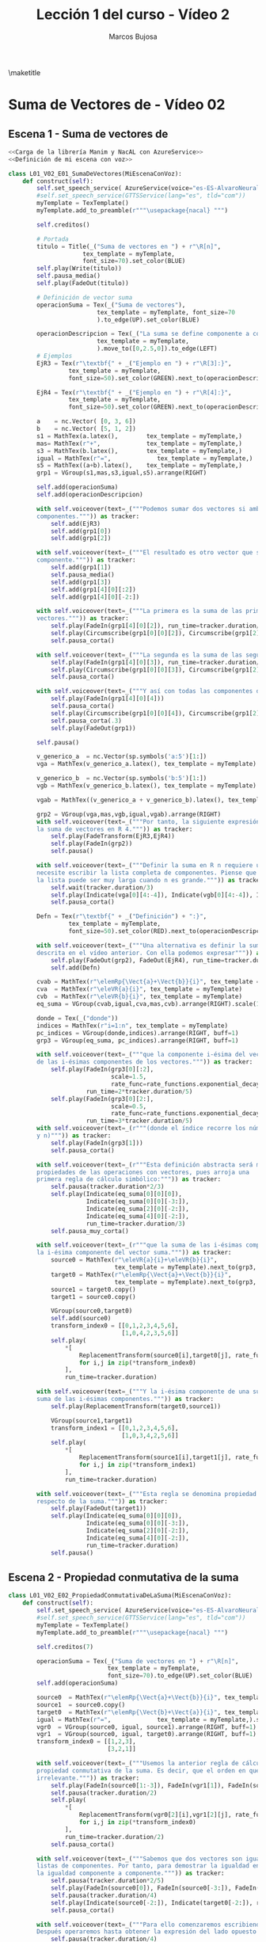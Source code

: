 #+TITLE: Lección 1 del curso - Vídeo 2
#+AUTHOR: Marcos Bujosa
#+LANGUAGE: es
#+STARTUP: show4levels

#+LaTeX_HEADER: \usepackage{nacal}
#+LATEX_HEADER: \usepackage[spanish]{babel}
#+LaTeX_HEADER: \usepackage{pdfpages}
#+LATEX_HEADER: \usepackage{fontspec}

# Para que no ejecute todo el código al exportar a pdf
#+PROPERTY: header-args :eval never-export

\maketitle

*** COMMENT Ajustes para la compilación de la documentación
#+CALL: NombreEnChunksDeCodigo()
#+NAME: NombreEnChunksDeCodigo
#+BEGIN_SRC emacs-lisp :results silent
(setq org-babel-exp-code-template
         (concat "\n#+ATTR_LATEX: :options label=%name\n"
              org-babel-exp-code-template)
               )
#+END_SRC


* Suma de Vectores de \R[n] - Vídeo 02


# ** Español


** Escena 1 - Suma de vectores de \R[n]

# <<Carga de la librería Manim y NacAL>>

#+call: rodando(fichero="L01_V02_SumaDeVectores-I", escena="1")
# +call: rodandoHD(fichero="L01_V02_SumaDeVectores-I", escena="1")

# [[file:lib/media/videos/L01_V02_SumaDeVectores-I/480p15/L01_V02_E01_SumaDeVectores.mp4]]

# Añadir esto tras <<Definición de mi escena con voz>>
# <<Obtención de subíndices de caracteres en expresiones>>

#+name: L01_V02_E01_SumaDeVectores
#+BEGIN_SRC python :noweb tangle :tangle ./lib/L01_V02_SumaDeVectores-I.py
<<Carga de la librería Manim y NacAL con AzureService>>
<<Definición de mi escena con voz>>

class L01_V02_E01_SumaDeVectores(MiEscenaConVoz):    
    def construct(self):
        self.set_speech_service( AzureService(voice="es-ES-AlvaroNeural" ) )       
        #self.set_speech_service(GTTSService(lang="es", tld="com"))       
        myTemplate = TexTemplate()
        myTemplate.add_to_preamble(r"""\usepackage{nacal} """)

        self.creditos()
        
        # Portada
        titulo = Title(_("Suma de vectores en ") + r"\R[n]",
                     tex_template = myTemplate,
                     font_size=70).set_color(BLUE)
        self.play(Write(titulo))
        self.pausa_media()
        self.play(FadeOut(titulo))
	
        # Definición de vector suma
        operacionSuma = Tex(_("Suma de vectores"),
                         tex_template = myTemplate, font_size=70
                         ).to_edge(UP).set_color(BLUE)

        operacionDescripcion = Tex(_("La suma se define componente a componente."),
                         tex_template = myTemplate,
                         ).move_to([0,2.5,0]).to_edge(LEFT)
        # Ejemplos
        EjR3 = Tex(r"\textbf{" + _("Ejemplo en ") + r"\R[3]:}",
                 tex_template = myTemplate,
                 font_size=50).set_color(GREEN).next_to(operacionDescripcion, DOWN, aligned_edge=LEFT)

        EjR4 = Tex(r"\textbf{" + _("Ejemplo en ") + r"\R[4]:}",
                 tex_template = myTemplate,
                 font_size=50).set_color(GREEN).next_to(operacionDescripcion, DOWN, aligned_edge=LEFT)
        
        a    = nc.Vector( [0, 3, 6])        
        b    = nc.Vector( [5, 1, 2])        
        s1 = MathTex(a.latex(),        tex_template = myTemplate,)
        mas= MathTex(r"+",             tex_template = myTemplate,)
        s3 = MathTex(b.latex(),        tex_template = myTemplate,)
        igual = MathTex(r"=",             tex_template = myTemplate,)
        s5 = MathTex((a+b).latex(),    tex_template = myTemplate,)
        grp1 = VGroup(s1,mas,s3,igual,s5).arrange(RIGHT)
       
        self.add(operacionSuma)
        self.add(operacionDescripcion)
        
        with self.voiceover(text=_("""Podemos sumar dos vectores si ambos poseen el mismo número de
        componentes.""")) as tracker:
            self.add(EjR3)
            self.add(grp1[0])
            self.add(grp1[2])

        with self.voiceover(text=_("""El resultado es otro vector que se define componente a
        componente.""")) as tracker:
            self.add(grp1[1])
            self.pausa_media()
            self.add(grp1[3])
            self.add(grp1[4][0][:2])
            self.add(grp1[4][0][-2:])

        with self.voiceover(text=_("""La primera es la suma de las primeras componentes de ambos
        vectores.""")) as tracker:
            self.play(FadeIn(grp1[4][0][2]), run_time=tracker.duration/3)
            self.play(Circumscribe(grp1[0][0][2]), Circumscribe(grp1[2][0][2]), run_time=tracker.duration*2/3)
            self.pausa_corta()
            
        with self.voiceover(text=_("""La segunda es la suma de las segundas.""")) as tracker:
            self.play(FadeIn(grp1[4][0][3]), run_time=tracker.duration/3)
            self.play(Circumscribe(grp1[0][0][3]), Circumscribe(grp1[2][0][3]), run_time=tracker.duration*2/3)
            self.pausa_corta()
            
        with self.voiceover(text=_("""Y así con todas las componentes del vector suma.""")) as tracker:            
            self.play(FadeIn(grp1[4][0][4]))
            self.pausa_corta()
            self.play(Circumscribe(grp1[0][0][4]), Circumscribe(grp1[2][0][4]) )
            self.pausa_corta(.3)
            self.play(FadeOut(grp1))

        self.pausa()

        v_generico_a  = nc.Vector(sp.symbols('a:5')[1:])
        vga = MathTex(v_generico_a.latex(), tex_template = myTemplate)
        
        v_generico_b  = nc.Vector(sp.symbols('b:5')[1:])
        vgb = MathTex(v_generico_b.latex(), tex_template = myTemplate)

        vgab = MathTex((v_generico_a + v_generico_b).latex(), tex_template = myTemplate)

        grp2 = VGroup(vga,mas,vgb,igual,vgab).arrange(RIGHT)
        with self.voiceover(text=_("""Por tanto, la siguiente expresión describe
        la suma de vectores en R 4.""")) as tracker:
            self.play(FadeTransform(EjR3,EjR4))
            self.play(FadeIn(grp2))
            self.pausa()

        with self.voiceover(text=_("""Definir la suma en R n requiere una estrategia distinta; una que no
        necesite escribir la lista completa de componentes. Piense que
        la lista puede ser muy larga cuando n es grande.""")) as tracker:
            self.wait(tracker.duration/3)
            self.play(Indicate(vga[0][4:-4]), Indicate(vgb[0][4:-4]), Indicate(vgab[0][4:-4]), run_time=2)
            self.pausa_corta()

        Defn = Tex(r"\textbf{" + _("Definición") + ":}",
                 tex_template = myTemplate,
                 font_size=50).set_color(RED).next_to(operacionDescripcion, DOWN, aligned_edge=LEFT)
        
        with self.voiceover(text=_("""Una alternativa es definir la suma usando la notación
        descrita en el vídeo anterior. Con ella podemos expresar""")) as tracker:
            self.play(FadeOut(grp2), FadeOut(EjR4), run_time=tracker.duration/3)
            self.add(Defn)

        cvab = MathTex(r"\elemRp{\Vect{a}+\Vect{b}}{i}", tex_template = myTemplate)
        cva  = MathTex(r"\eleVR{a}{i}", tex_template = myTemplate)
        cvb  = MathTex(r"\eleVR{b}{i}", tex_template = myTemplate)
        eq_suma = VGroup(cvab,igual,cva,mas,cvb).arrange(RIGHT).scale(1.5)
        
        donde = Tex(_("donde"))
        indices = MathTex(r"i=1:n", tex_template = myTemplate)
        pc_indices = VGroup(donde,indices).arrange(RIGHT, buff=1)
        grp3 = VGroup(eq_suma, pc_indices).arrange(RIGHT, buff=1)

        with self.voiceover(text=_("""que la componente i-ésima del vector suma es igual a la suma
        de las i-ésimas componentes de los vectores.""")) as tracker:
            self.play(FadeIn(grp3[0][:2],
                             scale=1.5,
                             rate_func=rate_functions.exponential_decay),
                      run_time=2*tracker.duration/5)
            self.play(FadeIn(grp3[0][2:],
                             scale=0.5,
                             rate_func=rate_functions.exponential_decay),
                      run_time=3*tracker.duration/5)
        with self.voiceover(text=_(r"""(donde el índice recorre los números naturales entre uno
        y n)""")) as tracker:
            self.play(FadeIn(grp3[1]))
            self.pausa_corta()

        with self.voiceover(text=_(r"""Esta definición abstracta será muy util para demostrar algunas
        propiedades de las operaciones con vectores, pues arroja una
        primera regla de cálculo simbólico:""")) as tracker:
            self.pausa(tracker.duration*2/3)
            self.play(Indicate(eq_suma[0][0][0]),
                      Indicate(eq_suma[0][0][-3:]),
                      Indicate(eq_suma[2][0][-2:]),
                      Indicate(eq_suma[4][0][-2:]),
                      run_time=tracker.duration/3)
            self.pausa_muy_corta()

        with self.voiceover(text=_(r"""que la suma de las i-ésimas componentes se puede sustituir por
        la i-ésima componente del vector suma.""")) as tracker:            
            source0 = MathTex(r"\eleVR{a}{i}+\eleVR{b}{i}",
                              tex_template = myTemplate).next_to(grp3, DOWN, buff=1.2).scale(2)[0]
            target0 = MathTex(r"\elemRp{\Vect{a}+\Vect{b}}{i}",
                              tex_template = myTemplate).next_to(grp3, DOWN, buff=1.2).scale(2)[0]
            source1 = target0.copy()
            target1 = source0.copy()
            
            VGroup(source0,target0)
            self.add(source0)
            transform_index0 = [[0,1,2,3,4,5,6],
                                [1,0,4,2,3,5,6]]
            self.play(
                ,*[
                    ReplacementTransform(source0[i],target0[j], rate_func=rate_functions.smooth)
                    for i,j in zip(*transform_index0)
                ],
                run_time=tracker.duration)
            
        with self.voiceover(text=_("""Y la i-ésima componente de una suma se puede sustituir por la
        suma de las i-ésimas componentes.""")) as tracker:            
            self.play(ReplacementTransform(target0,source1))
            
            VGroup(source1,target1)
            transform_index1 = [[0,1,2,3,4,5,6],
                                [1,0,3,4,2,5,6]]
            self.play(
                ,*[
                    ReplacementTransform(source1[i],target1[j], rate_func=rate_functions.smooth)
                    for i,j in zip(*transform_index1)
                ],
                run_time=tracker.duration)
	    
        with self.voiceover(text=_("""Esta regla se denomina propiedad distributiva del operador selector
        respecto de la suma.""")) as tracker:            
            self.play(FadeOut(target1))
            self.play(Indicate(eq_suma[0][0][0]),
                      Indicate(eq_suma[0][0][-3:]),
                      Indicate(eq_suma[2][0][-2:]),
                      Indicate(eq_suma[4][0][-2:]),
                      run_time=tracker.duration)
            self.pausa()
            
#+END_SRC

#+RESULTS: L01_V02_E01_SumaDeVectores

# +call: rodando(fichero="L01_V02_SumaDeVectores-I", escena="1")
# +call: rodandoHD(fichero="L01_V02_SumaDeVectores-I", escena="1")

# [[file:lib/media/videos/L01_V02_SumaDeVectores-I/480p15/L01_V02_E01_SumaDeVectores.mp4]]

** Escena 2 - Propiedad conmutativa de la suma

# +call: rodando(fichero="L01_V02_SumaDeVectores-I", escena=" 2")
# +call: rodandoHD(fichero="L01_V02_SumaDeVectores-I", escena="2")

# file:lib/media/videos/L01_V02_SumaDeVectores-I/480p15/L01_V02_E02_PropiedadConmutativaDeLaSuma.mp4]]

#+BEGIN_SRC python :noweb tangle :tangle ./lib/L01_V02_SumaDeVectores-I.py
class L01_V02_E02_PropiedadConmutativaDeLaSuma(MiEscenaConVoz):    
    def construct(self):
        self.set_speech_service( AzureService(voice="es-ES-AlvaroNeural" ) )       
        #self.set_speech_service(GTTSService(lang="es", tld="com"))        
        myTemplate = TexTemplate()
        myTemplate.add_to_preamble(r"""\usepackage{nacal} """)

        self.creditos(7)
        	
        operacionSuma = Tex(_("Suma de vectores en ") + r"\R[n]",
                            tex_template = myTemplate,
                            font_size=70).to_edge(UP).set_color(BLUE)        
        self.add(operacionSuma)
        
        source0  = MathTex(r"\elemRp{\Vect{a}+\Vect{b}}{i}", tex_template = myTemplate).scale(2)[0]
        source1  = source0.copy()
        target0  = MathTex(r"\elemRp{\Vect{b}+\Vect{a}}{i}", tex_template = myTemplate).scale(2)[0]
        igual = MathTex(r"=",             tex_template = myTemplate,).scale(2)[0]
        vgr0  = VGroup(source0, igual, source1).arrange(RIGHT, buff=1)
        vgr1  = VGroup(source0, igual, target0).arrange(RIGHT, buff=1)
        transform_index0 = [[1,2,3],
                            [3,2,1]]

        with self.voiceover(text=_("""Usemos la anterior regla de cálculo simbólico para demostrar la
        propiedad conmutativa de la suma. Es decir, que el orden en que se sumen los vectores es
        irrelevante.""")) as tracker:
            self.play(FadeIn(source0[1:-3]), FadeIn(vgr1[1]), FadeIn(source1[1:-3]))
            self.pausa(tracker.duration/2)
            self.play(
                ,*[
                    ReplacementTransform(vgr0[2][i],vgr1[2][j], rate_func=rate_functions.smooth)
                    for i,j in zip(*transform_index0)
                ],
                run_time=tracker.duration/2)
            self.pausa_corta()
            
        with self.voiceover(text=_("""Sabemos que dos vectores son iguales si lo son sus correspondientes
        listas de componentes. Por tanto, para demostrar la igualdad entre vectores debemos probar
        la igualdad componente a componente.""")) as tracker:           
            self.pausa(tracker.duration*2/5)
            self.play(FadeIn(source0[0]), FadeIn(source0[-3:]), FadeIn(target0[0]), FadeIn(target0[-3:]) )
            self.pausa(tracker.duration/4)
            self.play(Indicate(source0[-2:]), Indicate(target0[-2:]), run_time=tracker.duration/4)
            self.pausa_corta()

        with self.voiceover(text=_("""Para ello comenzaremos escribiendo uno cualquiera de sus lados.
        Después operaremos hasta obtener la expresión del lado opuesto de la igualdad.""")) as tracker:            
            self.pausa(tracker.duration/4)
            self.play(Indicate(vgr0[0]))
            self.play(Indicate(vgr1[2]))

        vgr2=vgr1.copy().scale(1/2).next_to(operacionSuma, DOWN).to_edge(LEFT)
        vgr3=vgr1.copy().scale(1/2).to_edge(LEFT)
        item1 = MathTex(r"\eleVR{x}{i} \in \R",tex_template = myTemplate)
        item2 = MathTex(r"\alpha + \beta = \beta + \alpha\quad (\alpha,\beta\in\R)",
                        tex_template = myTemplate)
        item3 = MathTex(r"\elemRp*{\Vect{x}+\Vect{y}}{i} = \eleVR{x}{i} + \eleVR{y}{i}",
                        tex_template = myTemplate)
        items = VGroup(item1,
                       item2,
                       item3).arrange(DOWN).scale(.8).align_to(vgr2, UP).to_edge(RIGHT).shift(DOWN*0.15)        
        box =  SurroundingRectangle(items, color=YELLOW )

        paso1 = MathTex(r"=\eleVR{a}{i}+\eleVR{b}{i}",
                        tex_template = myTemplate).next_to(vgr3[0], RIGHT)
        paso2 = MathTex(r"=\eleVR{b}{i}+\eleVR{a}{i}",
                        tex_template = myTemplate).next_to(paso1, DOWN, aligned_edge=LEFT)
        paso3 = MathTex(r"=\elemRp{\Vect{b}+\Vect{a}}{i}",
                        tex_template = myTemplate).next_to(paso2, DOWN, aligned_edge=LEFT)
        demo = VGroup(paso1, paso2, paso3)
        
        with self.voiceover(text=_("""Con operar nos referimos a sustituir una expresión por otra que sabemos
        que es equivalente. Para esta demostración solo necesitamos considerar tres cosas""")) as tracker:
            self.play(FadeTransformPieces(vgr1,vgr2),
                      run_time=tracker.duration/2 )
            self.add(box,items)
            self.pausa_muy_larga()

        with self.voiceover(text=_("""que los elementos de un vector son números reales,
        que entre números reales la suma es conmutativa,
        y que el operador selector es distributivo respecto de la suma""")) as tracker:
            self.play(Indicate(items[0]), run_time=tracker.duration/3 )
            self.play(Indicate(items[1]), run_time=tracker.duration/3 )
            self.play(Indicate(items[2]), run_time=tracker.duration/3 )
            
        with self.voiceover(text=_("""Comencemos escribiendo uno de los lados,
        por ejemplo el izquierdo.""")) as tracker:
            self.play( FadeTransformPieces(vgr2[0].copy(),vgr3[0]),
                       FadeToColor(vgr2[0], color=TEAL),
                       run_time=tracker.duration/2 )
            self.pausa_media()
            
        with self.voiceover(text=_("""En primer lugar,
        el operador selector es distributivo respecto de la suma""")) as tracker:
            self.play(Indicate(items[2], run_time=tracker.duration/2) )
            self.play(FadeIn(demo[0],    run_time=tracker.duration/2) )
            
        with self.voiceover(text=_("""En segundo lugar, dado que los componentes son números reales,
        el resultado no cambia si intercambiamos el orden de su suma.""")) as tracker:            
            self.play(Indicate(items[:2], run_time=tracker.duration/2) )
            self.play(FadeIn(demo[1],     run_time=tracker.duration/2) )
            
        with self.voiceover(text=_("""Por último,
        el operador selector es distributivo respecto de la suma""")) as tracker:
            self.play(Indicate(items[2], run_time=tracker.duration/2) )
            self.play(FadeIn(demo[2],    run_time=tracker.duration/2) )

        with self.voiceover(text=_("""Con esto termina la demostración.""")) as tracker:
            self.play(FadeToColor(vgr2[0], color=TEAL))
            self.play(Indicate(vgr3[0]),
                      Indicate(demo[2]),
                      FadeToColor(vgr2[1:], color=TEAL),
                      run_time=tracker.duration)
            self.pausa()

        with self.voiceover(text=_("""En el próximo vídeo daremos una interprtación
        geométrica de la suma de vectores.""")) as tracker:
            self.pausa_muy_larga()
            
#+END_SRC

#+RESULTS:

# +call: rodando(fichero="L01_V02_SumaDeVectores-I", escena=" 2")
# +call: rodandoHD(fichero="L01_V02_SumaDeVectores-I", escena="2")

# file:lib/media/videos/L01_V02_SumaDeVectores-I/480p15/L01_V02_E02_PropiedadConmutativaDeLaSuma.mp4]]

# +latex: \newpage


* Trozos comunes de código

** Carga de la librería Manim y NacAL

#+name: Carga de la librería Manim y NacAL
#+BEGIN_SRC python :exports none :results discard
from manim import *
from manim_voiceover import VoiceoverScene
from manim_voiceover.services.gtts import GTTSService
import nacal as nc
import sympy as sp

# PARA LA TRADUCCIÓN (pero no me ha funcionado)

#from manim_voiceover.translate import get_gettext
# # It is good practice to get the LOCALE and DOMAIN from environment variables
#import os
#LOCALE = os.getenv("LOCALE")
#DOMAIN = os.getenv("DOMAIN")
# The following function uses LOCALE and DOMAIN to set the language, and
# returns a gettext function that is used to insert translations.
#_ = get_gettext()
#+END_SRC


#+name: Carga de la librería Manim y NacAL con AzureService
#+BEGIN_SRC python :results discard
from manim import *
from manim_voiceover import VoiceoverScene
from manim_voiceover.services.azure import AzureService
import nacal as nc
import sympy as sp
# PARA LA TRADUCCIÓN (pero no sé generar los vídeos traducidos)
from manim_voiceover.translate import get_gettext
# It is good practice to get the LOCALE and DOMAIN from environment variables
import os
LOCALE = os.getenv("LOCALE")
DOMAIN = os.getenv("DOMAIN")
# The following function uses LOCALE and DOMAIN to set the language, and
# returns a gettext function that is used to insert translations.
_ = get_gettext()
#+END_SRC

#+RESULTS: Carga de la librería Manim y NacAL con AzureService

** Definición de algunas subclases con definiciones generales 
  :PROPERTIES:  
  :UNNUMBERED: t  
  :END:  

#+name: Definición de mi escena con voz
#+BEGIN_SRC python :noweb no-export :results discard

class MiEscenaConVoz(VoiceoverScene):
    def pausa_muy_corta(self, n=0.3):
        self.wait(n)
    def pausa_corta(self, n=0.5):
        self.wait(n)
    def pausa(self, n=1):
        self.wait(n)
    def pausa_media(self, n=1.5):
        self.wait(n)
    def pausa_larga(self, n=3):
        self.wait(n)
    def pausa_muy_larga(self, n=5):
        self.wait(n)

    <<Créditos en distintas partes de la pantalla>>
         
#+END_SRC

#    mas    = MathTex("+")
#    igual  = MathTex("=")
#    donde  = Tex("donde")
#    pycoma = Tex(";")


#+name: Créditos en distintas partes de la pantalla
#+BEGIN_SRC python :results discard
def creditos(self, variante=1):
    def analisis_opcion_elegida(tipo):
        'Análisis de las opciones de eliminación elegidas'
        lista = [100,20,10,4,2,1]
        opcion = set()
        for t in lista:
            if (tipo - (tipo % t)) in lista:
                opcion.add(tipo - (tipo % t))
                tipo = tipo % t
        return opcion    
    copyright = Tex(r"\textcopyright{\;} 2024\; Marcos Bujosa  ")
    if 1 in analisis_opcion_elegida(variante):
        stampDcha  = VGroup(copyright.copy()).rotate( PI/2).scale(0.5).to_edge(RIGHT, buff=0.1).set_color(GRAY_D)
        self.add(stampDcha)
    if 2 in analisis_opcion_elegida(variante):
        stampIzda  = VGroup(copyright.copy()).rotate(-PI/2).scale(0.5).to_edge(LEFT, buff=0.1).set_color(GRAY_D)
        self.add(stampIzda)
    if 4 in analisis_opcion_elegida(variante):
        stampBottom= VGroup(copyright.copy()).rotate(    0).scale(0.5).to_edge(DOWN, buff=0.1).set_color(GRAY_D)
        self.add(stampBottom)
    if 10 in analisis_opcion_elegida(variante):
        stampTop   = VGroup(copyright.copy()).rotate(    0).scale(0.5).to_edge(  UP, buff=0.1).set_color(GRAY_D)
        self.add(stampTop)
        
#+END_SRC

# ** Creditos

#+name: copyright
#+BEGIN_SRC python :noweb tangle :results discard
class ZCreditos(Scene):
    def construct(self):
        copyright = Tex(r"\textcopyright{\;} 2024 \; Marcos Bujosa")
        github = Tex(r"\texttt{https://github.com/mbujosab}").next_to(copyright, DOWN)
        CGG  = VGroup(copyright,github).scale(1.1)
        self.add(CGG)
        self.wait(10)
#+END_SRC

# +call: rodando(fichero="L01_V02_SumaDeVectores-I", escena="4")

# +call: rodandoHD(fichero="L01_V02_SumaDeVectores-I", escena="4")

# +call: montandoHD(video="L01_V02_SumaDeVectores-I")

# +call: fade(video="L01_V02_SumaDeVectores-I")

*** COMMENT Código obtener subíndices de caracteres en expresiones

Este código indexa los elementos de expresiones en \LaTeX para
facilitar la transformación de una expresión en otra mediante la
transformación de unos elementos en otros.

#+name: Obtención de subíndices de caracteres en expresiones
#+BEGIN_SRC python  :results discard

import itertools
def get_sub_indexes(tex):
    ni = VGroup()
    colors = itertools.cycle([RED,TEAL,GREEN,BLUE,PURPLE])
    for i in range(len(tex)):
        n = Text(f"{i}",color=next(colors)).scale(0.7)
        n.next_to(tex[i],DOWN,buff=0.01)
        ni.add(n)
    return ni

#+END_SRC



* Rodando: 1,2,3\dots ¡acción!


#+call: rodando(fichero="L01_V02_SumaDeVectores-I", escena="1,2")

# +call: FusionSumaR3()

# +call: FusionSumaRn()

#+call: montando(video="L01_V02_SumaDeVectores-I")

#+call: fade(video="L01_V02_SumaDeVectores-I")


#+call: rodandoHD(fichero="L01_V02_SumaDeVectores-I", escena="1,2,3,4,5,6,7,8")

# +call: FusionSumaR3_HD()

# +call: FusionSumaRn_HD()

#+call: montandoHD(video="L01_V02_SumaDeVectores-I")

#+call: fade(video="L01_V02_SumaDeVectores-I")

**** Generamos un fichero ~mpeg~ por cada escena

- Versión de poca calidad:

#+call: rodando(fichero="L01_V02_SumaDeVectores-I", escena="1,2")

#+name: rodando
#+BEGIN_SRC bash :var fichero="L01_V02_SumaDeVectores-I" :var escena="1" :dir /home/marcos/CloudStation/ReposGH/Docencia/VideosMates2/lib :results silent
echo $escena | manim -pql $fichero.py --disable_caching
#+END_SRC

- Versión con calidad HD1080:

#+call: rodandoHD(fichero="L01_V02_SumaDeVectores-I", escena="1,2")

#+name: rodandoHD
#+BEGIN_SRC bash :var fichero="L01_V02_SumaDeVectores-I" :var escena="1" :dir /home/marcos/CloudStation/ReposGH/Docencia/VideosMates2/lib :results silent
echo $escena | manim -qh $fichero.py --disable_caching
#+END_SRC

**** Concatenamos las escenas en un único fichero ~mpeg~ y añadimos música de fondo.

- Montando la versión de baja resolución

#+call: montando(video="L01_V02_SumaDeVectores-I")

#+name: montando
#+BEGIN_SRC bash  :var subdir="lib/media/videos" :var video="L01_V02_SumaDeVectores-I" :var calidad="480p15"  :var music="music/3Blue1Brown-Zeta-X2" :results silent
ln -s -f "$(pwd)/$subdir/ZCreditos/$calidad/ZCreditos.mp4" "$(pwd)/$subdir/$video/$calidad/ZCreditos.mp4"
rm -f $subdir/$video/$calidad/$video.mp4 list.txt
for f in $subdir/$video/$calidad/*.mp4; do echo file \'$f\' >> list.txt; done
ffmpeg -f concat -safe 0 -i list.txt -c copy $subdir/$video/$calidad/$video.mp4
mkdir -p tmp
ffmpeg -i $subdir/$video/$calidad/$video.mp4 -i $music.mp3  -filter_complex "[0:a]apad[main]; [1:a]volume=0.05,apad[A]; [main][A]amerge[out]" -c:v libx264 -c:a aac -map 0:v -map "[out]" -preset ultrafast -threads 0 -profile:v baseline -ac 2 -pix_fmt yuv420p -shortest -y tmp/$video.mp4
#+END_SRC

- Montando la versión de resolución HD1080

#+call: montandoHD(video="L01_V02_SumaDeVectores-I")

#+name: montandoHD
#+BEGIN_SRC bash  :var subdir="lib/media/videos" :var video="L01_V02_SumaDeVectores-I" :var calidad="1080p60" :var music="music/3Blue1Brown-Zeta-X2" :results silent
ln -s -f "$(pwd)/$subdir/ZCreditos/$calidad/ZCreditos.mp4" "$(pwd)/$subdir/$video/$calidad/ZCreditos.mp4"
rm -f $subdir/$video/$calidad/$video.mp4 list.txt
for f in $subdir/$video/$calidad/*.mp4 ; do echo file \'$f\' >> list.txt; done
ffmpeg -f concat -safe 0 -i list.txt -c copy $subdir/$video/$calidad/$video.mp4
mkdir -p tmp
ffmpeg -i $subdir/$video/$calidad/$video.mp4 -i $music.mp3 -filter_complex "[0:a]apad[main]; [1:a]volume=0.05,apad[A]; [main][A]amerge[out]" -c:v libx264 -c:a aac -map 0:v -map "[out]" -preset medium -tune stillimage -threads 0 -profile:v baseline -ac 2 -pix_fmt yuv420p -shortest -y tmp/$video.mp4
#+END_SRC

**** Fundimos a negro los últimos segundos del vídeo (y la música).

#+call: fade(video="L01_V02_SumaDeVectores-I")

#+name: fade
#+BEGIN_SRC bash :var video="L01_Vectores" :results silent
dur=$(ffprobe -loglevel error -show_entries format=duration -of default=nk=1:nw=1 "tmp/$video.mp4")
offset=$(bc -l <<< "$dur"-7)
ffmpeg -i "tmp/$video.mp4" \
       -filter_complex "[0:v]fade=type=in:duration=0,fade=type=out:duration=6:start_time='$offset'[v];[0:a]afade=type=in:duration=1,afade=type=out:duration=6:start_time='$offset'[a]" \
       -map "[v]" -map "[a]" -y $video.mp4
#+END_SRC

**** Traducción

#+call: translate(escena="L01_V02_E01_SumaDeVectores")
#+call: translate(escena="L01_V02_E02_PropiedadConmutativaDeLaSuma")

#+name: translate
#+BEGIN_SRC bash :dir ./lib :results silent :var fichero="L01_V02_SumaDeVectores-I" :var escena="L01_V02_E01_SumaDeVectores" 
xgettext -o locale/$fichero.pot $fichero.py

msginit -i locale/$fichero.pot -o locale/en/LC_MESSAGES/$fichero.po --locale=es --no-translator

manim_translate -s es -t en -d $fichero -l locale $fichero.py

manim_render_translation $fichero.py -s $escena -d $fichero -l en
#+END_SRC

#+BEGIN_SRC sh :dir lib :var fichero="L01_V02_SumaDeVectores-I" :var escena="L01_V02_E01_SumaDeVectores"
manim_render_translation $fichero.py -s $escena -d $fichero -l en -ql
#+END_SRC

#+RESULTS:
: Rendering L01_V02_E01_SumaDeVectores in en...


**** COMMENT Copiamos el resultado a un lugar público

#+call: publicar(video="L01_V02_SumaDeVectores-I")

#+name: publicar
#+BEGIN_SRC sh :var subdir="/home/marcos/CloudStation/Nextcloud/pub/Mates2Videos" :var video="L01_Vectores"  :results silent
cp -f $video.mp4 $subdir/$video.mp4
#+END_SRC



